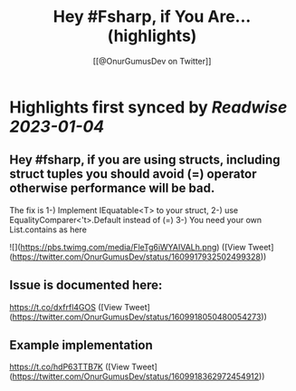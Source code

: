 :PROPERTIES:
:title: Hey #Fsharp, if You Are... (highlights)
:author: [[@OnurGumusDev on Twitter]]
:full-title: "Hey \#Fsharp, if You Are..."
:category: #tweets
:url: https://twitter.com/OnurGumusDev/status/1609917932502499328
:END:

* Highlights first synced by [[Readwise]] [[2023-01-04]]
** Hey #fsharp, if you are using structs, including struct tuples you should avoid (=) operator otherwise performance will be bad. 
The fix is 
1-) Implement IEquatable<T> to your struct,
2-) use EqualityComparer<'t>.Default instead of (=)
3-) You need your own List.contains as here 

![](https://pbs.twimg.com/media/FleTg6iWYAIVALh.png) ([View Tweet](https://twitter.com/OnurGumusDev/status/1609917932502499328))
** Issue is documented here:
https://t.co/dxfrfl4GOS ([View Tweet](https://twitter.com/OnurGumusDev/status/1609918050480054273))
** Example implementation
https://t.co/hdP63TTB7K ([View Tweet](https://twitter.com/OnurGumusDev/status/1609918362972454912))